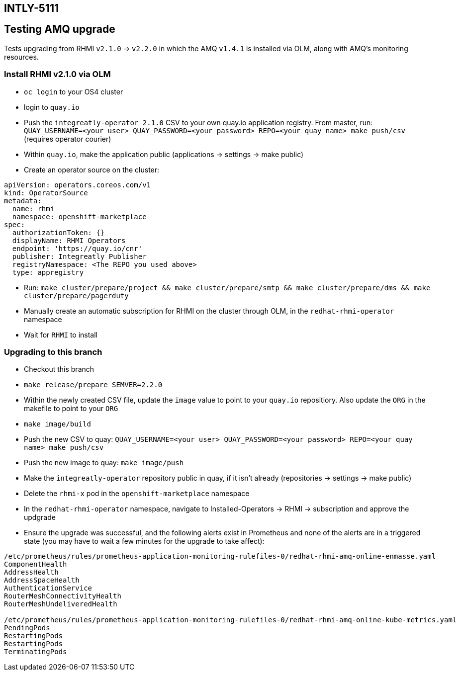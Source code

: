 ## INTLY-5111

## Testing AMQ upgrade

Tests upgrading from RHMI `v2.1.0` -> `v2.2.0` in which the AMQ `v1.4.1` is installed via OLM, along with AMQ's monitoring resources.

### Install RHMI v2.1.0 via OLM

- `oc login` to your OS4 cluster
- login to `quay.io`
- Push the `integreatly-operator 2.1.0` CSV to your own quay.io application registry. From master, run:
`QUAY_USERNAME=<your user> QUAY_PASSWORD=<your password> REPO=<your quay name> make push/csv` (requires operator courier)
- Within `quay.io`, make the application public (applications -> settings -> make public)
- Create an operator source on the cluster:
```
apiVersion: operators.coreos.com/v1
kind: OperatorSource
metadata:
  name: rhmi
  namespace: openshift-marketplace
spec:
  authorizationToken: {}
  displayName: RHMI Operators
  endpoint: 'https://quay.io/cnr'
  publisher: Integreatly Publisher
  registryNamespace: <The REPO you used above>
  type: appregistry
```
- Run: `make cluster/prepare/project && make cluster/prepare/smtp && make cluster/prepare/dms && make cluster/prepare/pagerduty`

- Manually create an automatic subscription for RHMI on  the cluster through OLM, in the `redhat-rhmi-operator` namespace
- Wait for `RHMI` to install

### Upgrading to this branch
- Checkout this branch
- `make release/prepare SEMVER=2.2.0`
- Within the newly created CSV file, update the `image` value to point to your `quay.io` repositiory. Also update the `ORG` in the makefile to point to your `ORG`
- `make image/build`
- Push the new CSV to quay: `QUAY_USERNAME=<your user> QUAY_PASSWORD=<your password> REPO=<your quay name> make push/csv`
- Push the new image to quay: `make image/push`
- Make the `integreatly-operator` repository public in quay, if it isn't already (repositories -> settings -> make public)
- Delete the `rhmi-x` pod in the `openshift-marketplace` namespace
- In the `redhat-rhmi-operator` namespace, navigate to Installed-Operators -> RHMI -> subscription and approve the updgrade
- Ensure the upgrade was successful, and the following alerts exist in Prometheus and none of the alerts are in a triggered state (you may have to wait a few minutes for the upgrade to take affect):

```
/etc/prometheus/rules/prometheus-application-monitoring-rulefiles-0/redhat-rhmi-amq-online-enmasse.yaml
ComponentHealth
AddressHealth
AddressSpaceHealth
AuthenticationService
RouterMeshConnectivityHealth
RouterMeshUndeliveredHealth

/etc/prometheus/rules/prometheus-application-monitoring-rulefiles-0/redhat-rhmi-amq-online-kube-metrics.yaml
PendingPods
RestartingPods
RestartingPods
TerminatingPods
```
